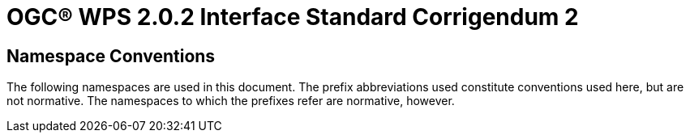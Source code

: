 = OGC(R) WPS 2.0.2 Interface Standard Corrigendum 2
:edition: 2.0.2
:doctype: standard
:committee: technical
:workingGroup:
:fullname: Your name 
:role: editor
:docnumber: 14-065r2
:external-id: http://www.opengis.net/doc/IS/wps/2.0.2
:published-date: 2015-03-05
:copyright-year: 2015
:mn-document-class: ogc
:status: published
:language: en
:imagesdir: images
:local-cache-only:
:data-uri-image:

== Namespace Conventions
The following namespaces are used in this document. The prefix abbreviations used constitute conventions used here, but are not normative. The namespaces to which the prefixes refer are normative, however.

// Enter the table here. 





